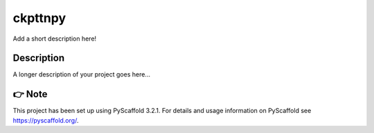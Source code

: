 ========
ckpttnpy
========


Add a short description here!


Description
===========

A longer description of your project goes here...


👉 Note
====

This project has been set up using PyScaffold 3.2.1. For details and usage
information on PyScaffold see https://pyscaffold.org/.

